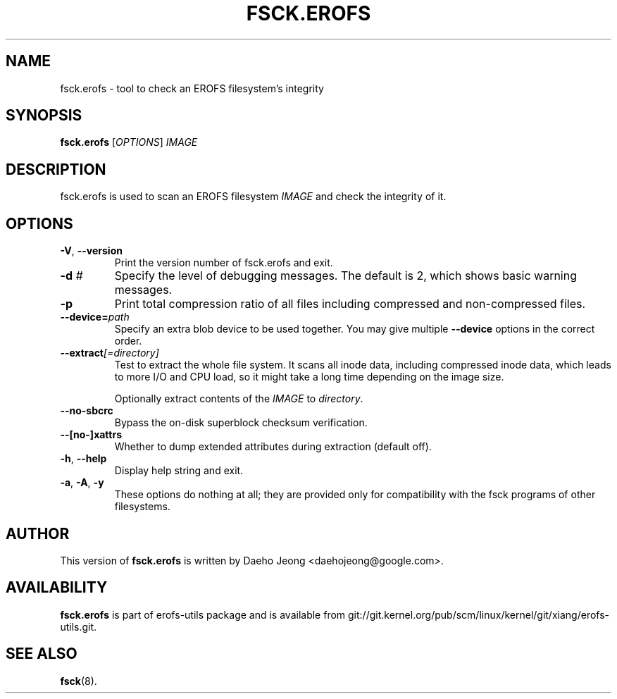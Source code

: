 .\" Copyright (c) 2021 Daeho Jeong <daehojeong@google.com>
.\"
.TH FSCK.EROFS 1
.SH NAME
fsck.erofs \- tool to check an EROFS filesystem's integrity
.SH SYNOPSIS
\fBfsck.erofs\fR [\fIOPTIONS\fR] \fIIMAGE\fR
.SH DESCRIPTION
fsck.erofs is used to scan an EROFS filesystem \fIIMAGE\fR and check the
integrity of it.
.SH OPTIONS
.TP
\fB\-V\fR, \fB\-\-version\fR
Print the version number of fsck.erofs and exit.
.TP
.BI "\-d " #
Specify the level of debugging messages. The default is 2, which shows basic
warning messages.
.TP
.B \-p
Print total compression ratio of all files including compressed and
non-compressed files.
.TP
.BI "\-\-device=" path
Specify an extra blob device to be used together.
You may give multiple
.B --device
options in the correct order.
.TP
.BI "\-\-extract" "[=directory]"
Test to extract the whole file system. It scans all inode data, including
compressed inode data, which leads to more I/O and CPU load, so it might
take a long time depending on the image size.

Optionally extract contents of the \fIIMAGE\fR to \fIdirectory\fR.
.TP
.B "--no-sbcrc"
Bypass the on-disk superblock checksum verification.
.TP
.BI "--[no-]xattrs"
Whether to dump extended attributes during extraction (default off).
.TP
\fB\-h\fR, \fB\-\-help\fR
Display help string and exit.
.TP
\fB\-a\fR, \fB\-A\fR, \fB-y\fR
These options do nothing at all; they are provided only for compatibility with
the fsck programs of other filesystems.
.SH AUTHOR
This version of \fBfsck.erofs\fR is written by
Daeho Jeong <daehojeong@google.com>.
.SH AVAILABILITY
\fBfsck.erofs\fR is part of erofs-utils package and is available from
git://git.kernel.org/pub/scm/linux/kernel/git/xiang/erofs-utils.git.
.SH SEE ALSO
.BR fsck (8).
